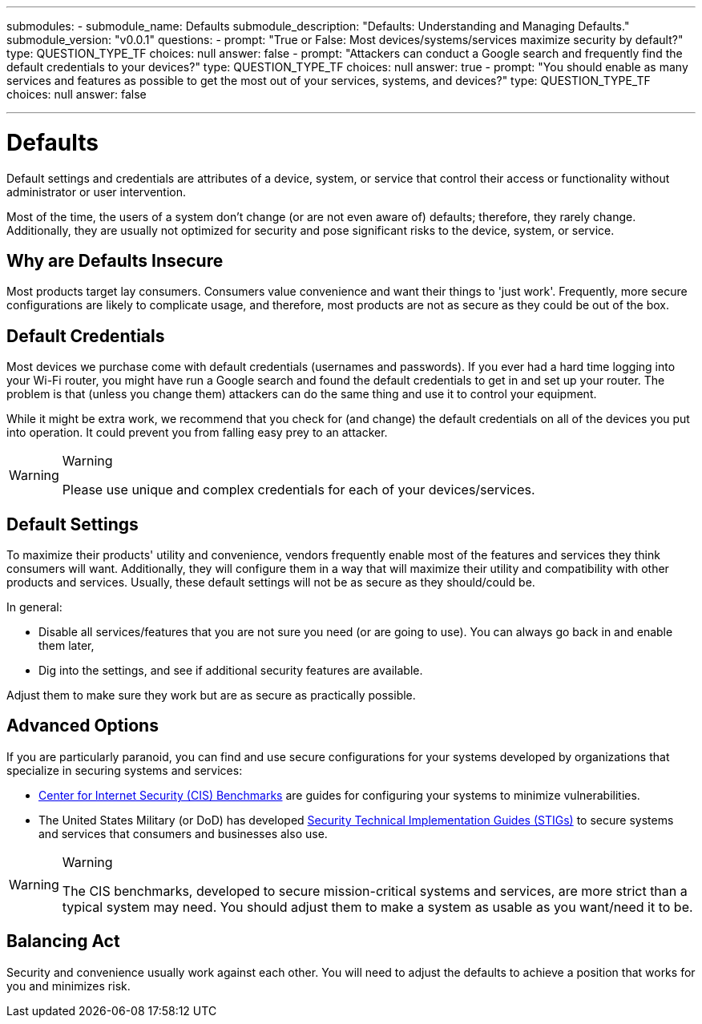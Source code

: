 ---
submodules:
 - submodule_name: Defaults
   submodule_description: "Defaults: Understanding and Managing Defaults."
   submodule_version: "v0.0.1"
   questions:
   - prompt: "True or False: Most devices/systems/services maximize security by default?"
     type: QUESTION_TYPE_TF
     choices: null
     answer: false
   - prompt: "Attackers can conduct a Google search and frequently find the default credentials to your devices?"
     type: QUESTION_TYPE_TF
     choices: null
     answer: true 
   - prompt: "You should enable as many services and features as possible to get the most out of your services, systems, and devices?"
     type: QUESTION_TYPE_TF
     choices: null
     answer: false

---
= Defaults
Default settings and credentials are attributes of a device, system, or service that control their access or functionality without administrator or user intervention.

Most of the time, the users of a system don't change (or are not even aware of) defaults; therefore, they rarely change.
Additionally, they are usually not optimized for security and pose significant risks to the device, system, or service.

== Why are Defaults Insecure
Most products target lay consumers.
Consumers value convenience and want their things to 'just work'.
Frequently, more secure configurations are likely to complicate usage, and therefore, most products are not as secure as they could be out of the box.

== Default Credentials
Most devices we purchase come with default credentials (usernames and passwords).
If you ever had a hard time logging into your Wi-Fi router, you might have run a Google search and found the default credentials to get in and set up your router.
The problem is that (unless you change them) attackers can do the same thing and use it to control your equipment.

While it might be extra work, we recommend that you check for (and change) the default credentials on all of the devices you put into operation.
It could prevent you from falling easy prey to an attacker.

[WARNING]
.Warning
====
Please use unique and complex credentials for each of your devices/services.
====

== Default Settings
To maximize their products' utility and convenience, vendors frequently enable most of the features and services they think consumers will want.
Additionally, they will configure them in a way that will maximize their utility and compatibility with other products and services.
Usually, these default settings will not be as secure as they should/could be.

In general:

* Disable all services/features that you are not sure you need (or are going to use). You can always go back in and enable them later,
* Dig into the settings, and see if additional security features are available.

Adjust them to make sure they work but are as secure as practically possible.

== Advanced Options
If you are particularly paranoid, you can find and use secure configurations for your systems developed by organizations that specialize in securing systems and services:

* link:https://wiki.ubuntu.com/AppArmor[Center for Internet Security (CIS) Benchmarks] are guides for configuring your systems to minimize vulnerabilities.
* The United States Military (or DoD) has developed link:https://public.cyber.mil/stigs/[Security Technical Implementation Guides (STIGs)] to secure systems and services that consumers and businesses also use.

[WARNING]
.Warning
====
The CIS benchmarks, developed to secure mission-critical systems and services, are more strict than a typical system may need.
You should adjust them to make a system as usable as you want/need it to be.
====

== Balancing Act
Security and convenience usually work against each other.
You will need to adjust the defaults to achieve a position that works for you and minimizes risk.

